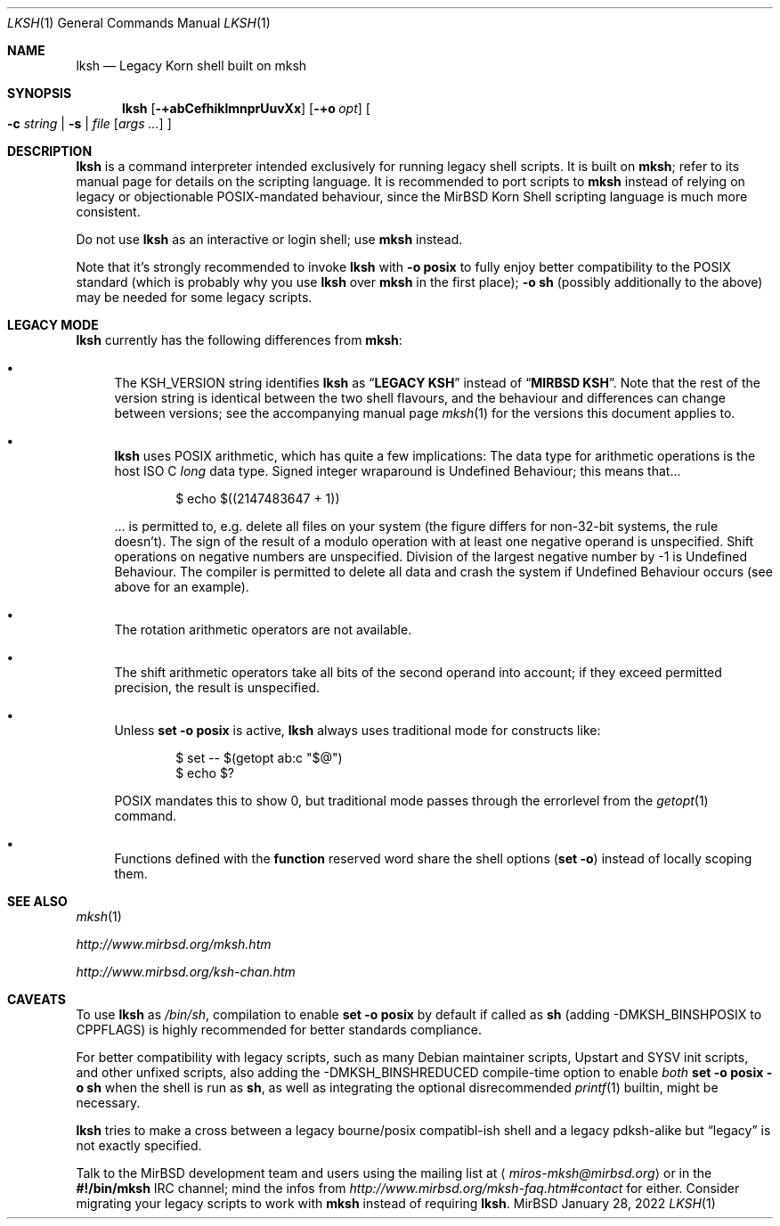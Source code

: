 .\" $MirOS: src/bin/mksh/lksh.1,v 1.30 2022/01/28 10:28:19 tg Exp $
.\"-
.\" Copyright © 2008, 2009, 2010, 2012, 2013, 2015, 2016, 2017,
.\"		2018
.\"	mirabilos <m@mirbsd.org>
.\"
.\" Provided that these terms and disclaimer and all copyright notices
.\" are retained or reproduced in an accompanying document, permission
.\" is granted to deal in this work without restriction, including un‐
.\" limited rights to use, publicly perform, distribute, sell, modify,
.\" merge, give away, or sublicence.
.\"
.\" This work is provided “AS IS” and WITHOUT WARRANTY of any kind, to
.\" the utmost extent permitted by applicable law, neither express nor
.\" implied; without malicious intent or gross negligence. In no event
.\" may a licensor, author or contributor be held liable for indirect,
.\" direct, other damage, loss, or other issues arising in any way out
.\" of dealing in the work, even if advised of the possibility of such
.\" damage or existence of a defect, except proven that it results out
.\" of said person’s immediate fault when using the work as intended.
.\"-
.\" Try to make GNU groff and AT&T nroff more compatible
.\" * ` generates ‘ in gnroff, so use \`
.\" * ' generates ’ in gnroff, \' generates ´, so use \*(aq
.\" * - generates ‐ in gnroff, \- generates −, so .tr it to -
.\"   thus use - for hyphens and \- for minus signs and option dashes
.\" * ~ is size-reduced and placed atop in groff, so use \*(TI
.\" * ^ is size-reduced and placed atop in groff, so use \*(ha
.\" * \(en does not work in nroff, so use \*(en for a solo en dash
.\" *   and \*(EM for a correctly spaced em dash
.\" * <>| are problematic, so redefine and use \*(Lt\*(Gt\*(Ba
.\" Also make sure to use \& *before* a punctuation char that is to not
.\" be interpreted as punctuation, and especially with two-letter words
.\" but also (after) a period that does not end a sentence (“e.g.\&”).
.\" The section after the "doc" macropackage has been loaded contains
.\" additional code to convene between the UCB mdoc macropackage (and
.\" its variant as BSD mdoc in groff) and the GNU mdoc macropackage.
.\"
.ie \n(.g \{\
.	if \*[.T]ascii .tr \-\N'45'
.	if \*[.T]latin1 .tr \-\N'45'
.	if \*[.T]utf8 .tr \-\N'45'
.	ds <= \[<=]
.	ds >= \[>=]
.	ds Rq \[rq]
.	ds Lq \[lq]
.	ds sL \(aq
.	ds sR \(aq
.	if \*[.T]utf8 .ds sL `
.	if \*[.T]ps .ds sL `
.	if \*[.T]utf8 .ds sR '
.	if \*[.T]ps .ds sR '
.	ds aq \(aq
.	ds TI \(ti
.	ds ha \(ha
.	ds en \(en
.\}
.el \{\
.	ds aq '
.	ds TI ~
.	ds ha ^
.	ds en \(em
.\}
.ie n \{\
.	ds EM \ \(em\ \&
.\}
.el \{\
.	ds EM \f(TR\^\(em\^\fP
.\}
.\"
.\" Implement .Dd with the Mdocdate RCS keyword
.\"
.rn Dd xD
.de Dd
.ie \\$1$Mdocdate: \{\
.	xD \\$2 \\$3, \\$4
.\}
.el .xD \\$1 \\$2 \\$3 \\$4 \\$5 \\$6 \\$7 \\$8
..
.\"
.\" .Dd must come before definition of .Mx, because when called
.\" with -mandoc, it might implement .Mx itself, but we want to
.\" use our own definition. And .Dd must come *first*, always.
.\"
.Dd $Mdocdate: January 28 2022 $
.\"
.\" Check which macro package we use, and do other -mdoc setup.
.\"
.ie \n(.g \{\
.	if \*[.T]utf8 .tr \[la]\*(Lt
.	if \*[.T]utf8 .tr \[ra]\*(Gt
.	ie d volume-ds-1 .ds tT gnu
.	el .ie d doc-volume-ds-1 .ds tT gnp
.	el .ds tT bsd
.\}
.el .ds tT ucb
.\"
.\" Implement .Mx (MirBSD)
.\"
.ie "\*(tT"gnu" \{\
.	eo
.	de Mx
.	nr curr-font \n[.f]
.	nr curr-size \n[.ps]
.	ds str-Mx \f[\n[curr-font]]\s[\n[curr-size]u]
.	ds str-Mx1 \*[Tn-font-size]\%MirBSD\*[str-Mx]
.	if !\n[arg-limit] \
.	if \n[.$] \{\
.	ds macro-name Mx
.	parse-args \$@
.	\}
.	if (\n[arg-limit] > \n[arg-ptr]) \{\
.	nr arg-ptr +1
.	ie (\n[type\n[arg-ptr]] == 2) \
.	as str-Mx1 \~\*[arg\n[arg-ptr]]
.	el \
.	nr arg-ptr -1
.	\}
.	ds arg\n[arg-ptr] "\*[str-Mx1]
.	nr type\n[arg-ptr] 2
.	ds space\n[arg-ptr] "\*[space]
.	nr num-args (\n[arg-limit] - \n[arg-ptr])
.	nr arg-limit \n[arg-ptr]
.	if \n[num-args] \
.	parse-space-vector
.	print-recursive
..
.	ec
.	ds sP \s0
.	ds tN \*[Tn-font-size]
.\}
.el .ie "\*(tT"gnp" \{\
.	eo
.	de Mx
.	nr doc-curr-font \n[.f]
.	nr doc-curr-size \n[.ps]
.	ds doc-str-Mx \f[\n[doc-curr-font]]\s[\n[doc-curr-size]u]
.	ds doc-str-Mx1 \*[doc-Tn-font-size]\%MirBSD\*[doc-str-Mx]
.	if !\n[doc-arg-limit] \
.	if \n[.$] \{\
.	ds doc-macro-name Mx
.	doc-parse-args \$@
.	\}
.	if (\n[doc-arg-limit] > \n[doc-arg-ptr]) \{\
.	nr doc-arg-ptr +1
.	ie (\n[doc-type\n[doc-arg-ptr]] == 2) \
.	as doc-str-Mx1 \~\*[doc-arg\n[doc-arg-ptr]]
.	el \
.	nr doc-arg-ptr -1
.	\}
.	ds doc-arg\n[doc-arg-ptr] "\*[doc-str-Mx1]
.	nr doc-type\n[doc-arg-ptr] 2
.	ds doc-space\n[doc-arg-ptr] "\*[doc-space]
.	nr doc-num-args (\n[doc-arg-limit] - \n[doc-arg-ptr])
.	nr doc-arg-limit \n[doc-arg-ptr]
.	if \n[doc-num-args] \
.	doc-parse-space-vector
.	doc-print-recursive
..
.	ec
.	ds sP \s0
.	ds tN \*[doc-Tn-font-size]
.\}
.el \{\
.	de Mx
.	nr cF \\n(.f
.	nr cZ \\n(.s
.	ds aa \&\f\\n(cF\s\\n(cZ
.	if \\n(aC==0 \{\
.		ie \\n(.$==0 \&MirBSD\\*(aa
.		el .aV \\$1 \\$2 \\$3 \\$4 \\$5 \\$6 \\$7 \\$8 \\$9
.	\}
.	if \\n(aC>\\n(aP \{\
.		nr aP \\n(aP+1
.		ie \\n(C\\n(aP==2 \{\
.			as b1 \&MirBSD\ #\&\\*(A\\n(aP\\*(aa
.			ie \\n(aC>\\n(aP \{\
.				nr aP \\n(aP+1
.				nR
.			\}
.			el .aZ
.		\}
.		el \{\
.			as b1 \&MirBSD\\*(aa
.			nR
.		\}
.	\}
..
.\}
.\"-
.Dt LKSH 1
.Os MirBSD
.Sh NAME
.Nm lksh
.Nd Legacy Korn shell built on mksh
.Sh SYNOPSIS
.Nm
.Bk -words
.Op Fl +abCefhiklmnprUuvXx
.Op Fl +o Ar opt
.Oo
.Fl c Ar string \*(Ba
.Fl s \*(Ba
.Ar file
.Op Ar args ...
.Oc
.Ek
.Sh DESCRIPTION
.Nm
is a command interpreter intended exclusively for running legacy
shell scripts.
It is built on
.Nm mksh ;
refer to its manual page for details on the scripting language.
It is recommended to port scripts to
.Nm mksh
instead of relying on legacy or objectionable POSIX-mandated behaviour,
since the MirBSD Korn Shell scripting language is much more consistent.
.Pp
Do not use
.Nm
as an interactive or login shell; use
.Nm mksh
instead.
.Pp
Note that it's strongly recommended to invoke
.Nm
with
.Fl o Ic posix
to fully enjoy better compatibility to the
.Tn POSIX
standard (which is probably why you use
.Nm
over
.Nm mksh
in the first place);
.Fl o Ic sh
(possibly additionally to the above) may be needed for some legacy scripts.
.Sh LEGACY MODE
.Nm
currently has the following differences from
.Nm mksh :
.Bl -bullet
.It
The
.Ev KSH_VERSION
string identifies
.Nm
as
.Dq Li LEGACY KSH
instead of
.Dq Li MIRBSD KSH .
Note that the rest of the version string is identical between
the two shell flavours, and the behaviour and differences can
change between versions; see the accompanying manual page
.Xr mksh 1
for the versions this document applies to.
.It
.Nm
uses
.Tn POSIX
arithmetic, which has quite a few implications:
The data type for arithmetic operations is the host
.Tn ISO
C
.Vt long
data type.
Signed integer wraparound is Undefined Behaviour; this means that...
.Bd -literal -offset indent
$ echo $((2147483647 + 1))
.Ed
.Pp
\&... is permitted to, e.g. delete all files on your system
(the figure differs for non-32-bit systems, the rule doesn't).
The sign of the result of a modulo operation with at least one
negative operand is unspecified.
Shift operations on negative numbers are unspecified.
Division of the largest negative number by \-1 is Undefined Behaviour.
The compiler is permitted to delete all data and crash the system
if Undefined Behaviour occurs (see above for an example).
.It
The rotation arithmetic operators are not available.
.It
The shift arithmetic operators take all bits of the second operand into
account; if they exceed permitted precision, the result is unspecified.
.It
Unless
.Ic set -o posix
is active,
.Nm
always uses traditional mode for constructs like:
.Bd -literal -offset indent
$ set -- $(getopt ab:c "$@")
$ echo $?
.Ed
.Pp
POSIX mandates this to show 0, but traditional mode
passes through the errorlevel from the
.Xr getopt 1
command.
.It
Functions defined with the
.Ic function
reserved word share the shell options
.Pq Ic set -o
instead of locally scoping them.
.El
.Sh SEE ALSO
.Xr mksh 1
.Pp
.Pa http://www.mirbsd.org/mksh.htm
.Pp
.Pa http://www.mirbsd.org/ksh\-chan.htm
.Sh CAVEATS
To use
.Nm
as
.Pa /bin/sh ,
compilation to enable
.Ic set -o posix
by default if called as
.Nm sh
.Pq adding Dv \-DMKSH_BINSHPOSIX to Dv CPPFLAGS
is highly recommended for better standards compliance.
.Pp
For better compatibility with legacy scripts, such as many
.Tn Debian
maintainer scripts, Upstart and SYSV init scripts, and other
unfixed scripts, also adding the
.Dv \-DMKSH_BINSHREDUCED
compile-time option to enable
.Em both
.Ic set -o posix -o sh
when the shell is run as
.Nm sh ,
as well as integrating the optional disrecommended
.Xr printf 1
builtin, might be necessary.
.Pp
.Nm
tries to make a cross between a legacy bourne/posix compatibl-ish
shell and a legacy pdksh-alike but
.Dq legacy
is not exactly specified.
.Pp
Talk to the
.Mx
development team and users using the mailing list at
.Aq Mt miros\-mksh@mirbsd.org
or in the
.Li \&#\&!/bin/mksh
IRC channel; mind the infos from
.Pa http://www.mirbsd.org/mksh\-faq.htm#contact
for either.
Consider migrating your legacy scripts to work with
.Nm mksh
instead of requiring
.Nm .
